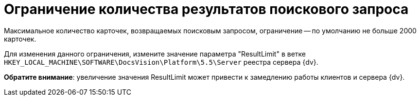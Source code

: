 = Ограничение количества результатов поискового запроса

Максимальное количество карточек, возвращаемых поисковым запросом, ограничение -- по умолчанию не больше 2000 карточек.

Для изменения данного ограничения, измените значение параметра "ResultLimit" в ветке `HKEY_LOCAL_MACHINE\SOFTWARE\DocsVision\Platform\5.5\Server` реестра сервера {dv}.

*Обратите внимание*: увеличение значения ResultLimit может привести к замедлению работы клиентов и сервера {dv}.
